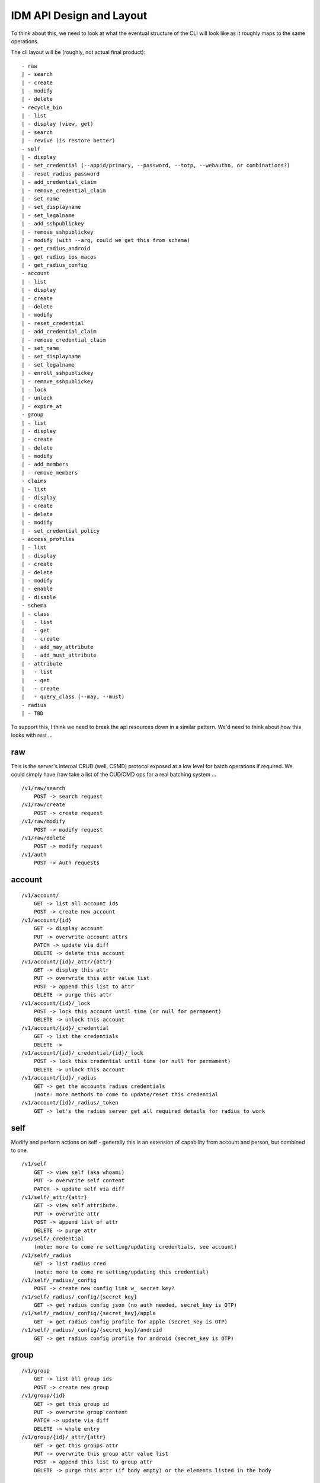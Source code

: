 IDM API Design and Layout
-------------------------

To think about this, we need to look at what the eventual structure of the CLI will look like as
it roughly maps to the same operations.

The cli layout will be (roughly, not actual final product):

::

    - raw
    | - search
    | - create
    | - modify
    | - delete
    - recycle_bin
    | - list
    | - display (view, get)
    | - search
    | - revive (is restore better)
    - self
    | - display
    | - set_credential (--appid/primary, --password, --totp, --webauthn, or combinations?)
    | - reset_radius_password
    | - add_credential_claim
    | - remove_credential_claim
    | - set_name
    | - set_displayname
    | - set_legalname
    | - add_sshpublickey
    | - remove_sshpublickey
    | - modify (with --arg, could we get this from schema)
    | - get_radius_android
    | - get_radius_ios_macos
    | - get_radius_config
    - account
    | - list
    | - display
    | - create
    | - delete
    | - modify
    | - reset_credential
    | - add_credential_claim
    | - remove_credential_claim
    | - set_name
    | - set_displayname
    | - set_legalname
    | - enroll_sshpublickey
    | - remove_sshpublickey
    | - lock
    | - unlock
    | - expire_at
    - group
    | - list
    | - display
    | - create
    | - delete
    | - modify
    | - add_members
    | - remove_members
    - claims
    | - list
    | - display
    | - create
    | - delete
    | - modify
    | - set_credential_policy
    - access_profiles
    | - list
    | - display
    | - create
    | - delete
    | - modify
    | - enable
    | - disable
    - schema
    | - class
    |   - list
    |   - get
    |   - create
    |   - add_may_attribute
    |   - add_must_attribute
    | - attribute
    |   - list
    |   - get
    |   - create
    |   - query_class (--may, --must)
    - radius
    | - TBD

To support this, I think we need to break the api resources down in a similar pattern. We'd need
to think about how this looks with rest ...

raw
===

This is the server's internal CRUD (well, CSMD) protocol exposed at a low level
for batch operations if required. We could simply have /raw take a list of
the CUD/CMD ops for a real batching system ...

::

    /v1/raw/search
        POST -> search request
    /v1/raw/create
        POST -> create request
    /v1/raw/modify
        POST -> modify request
    /v1/raw/delete
        POST -> modify request
    /v1/auth
        POST -> Auth requests

account
=======

::

    /v1/account/
        GET -> list all account ids
        POST -> create new account
    /v1/account/{id}
        GET -> display account
        PUT -> overwrite account attrs
        PATCH -> update via diff
        DELETE -> delete this account
    /v1/account/{id}/_attr/{attr}
        GET -> display this attr
        PUT -> overwrite this attr value list
        POST -> append this list to attr
        DELETE -> purge this attr
    /v1/account/{id}/_lock
        POST -> lock this account until time (or null for permanent)
        DELETE -> unlock this account
    /v1/account/{id}/_credential
        GET -> list the credentials
        DELETE ->
    /v1/account/{id}/_credential/{id}/_lock
        POST -> lock this credential until time (or null for permament)
        DELETE -> unlock this account
    /v1/account/{id}/_radius
        GET -> get the accounts radius credentials
        (note: more methods to come to update/reset this credential
    /v1/account/{id}/_radius/_token
        GET -> let's the radius server get all required details for radius to work


self
====

Modify and perform actions on self - generally this is an extension of capability
from account and person, but combined to one.

::

    /v1/self
        GET -> view self (aka whoami)
        PUT -> overwrite self content
        PATCH -> update self via diff
    /v1/self/_attr/{attr}
        GET -> view self attribute.
        PUT -> overwrite attr
        POST -> append list of attr
        DELETE -> purge attr
    /v1/self/_credential
        (note: more to come re setting/updating credentials, see account)
    /v1/self/_radius
        GET -> list radius cred
        (note: more to come re setting/updating this credential)
    /v1/self/_radius/_config
        POST -> create new config link w_ secret key?
    /v1/self/_radius/_config/{secret_key}
        GET -> get radius config json (no auth needed, secret_key is OTP)
    /v1/self/_radius/_config/{secret_key}/apple
        GET -> get radius config profile for apple (secret_key is OTP)
    /v1/self/_radius/_config/{secret_key}/android
        GET -> get radius config profile for android (secret_key is OTP)

group
=====

::

    /v1/group
        GET -> list all group ids
        POST -> create new group
    /v1/group/{id}
        GET -> get this group id
        PUT -> overwrite group content
        PATCH -> update via diff
        DELETE -> whole entry
    /v1/group/{id}/_attr/{attr}
        GET -> get this groups attr
        PUT -> overwrite this group attr value list
        POST -> append this list to group attr
        DELETE -> purge this attr (if body empty) or the elements listed in the body

schema
======

Schema defines how we structure and store attributes, so we need a way to query
this and see what it contains.

::

    /v1/schema
        GET -> list all class and attr types

::

    /v1/schema/classtype
        GET -> list schema class names
        POST -> create new class
    /v1/schema/classtype/{id}
        GET -> list schema class
        PUT -> overwrite schema content
        PATCH -> update via diff
    /v1/schema/classtype/{id}/_attr/{attr}
        GET -> list value of attr
        PUT -> overwrite attr value
        POST -> append list of values to attr
        DELETE -> purge attr

::

    /v1/schema/attributetype
        GET -> list schema class names
        POST -> create new class
    /v1/schema/attributetype/{id}
        GET -> list schema class
        PUT -> overwrite schema content
        PATCH -> update via diff
    /v1/schema/attributetype/{id}/_attr/{attr}
        GET -> list value of attr
        PUT -> overwrite attr value
        POST -> append list of values to attr
        DELETE -> purge attr

claims
======

TBD

recycle_bin
===========

List and restore from the recycle bin if possible.

::

    /v1/recycle_bin/
        GET -> list
    /v1/recycle_bin/{id}
        GET -> view recycled type
    /v1/recycle_bin/{id}/_restore
        POST -> restore this id.

access_profile
==============

::

    /v1/access_profiles
        GET -> list
        POST -> create new acp
    /v1/access_profiles/{id}
        GET -> display acp
        PUT -> overwrite acp
        PATCH -> update via diff
        DELETE -> delete this acp
    /v1/access_profiles/{id}/_attr
        GET -> list value of attr
        PUT -> overwrite attr value
        POST -> append list of values to attr
        DELETE -> purge attr


References
==========

Great resource on api design
https://docs.microsoft.com/en-us/azure/architecture/best-practices/api-design

Has a great section on filtering strings that we should implement
https://github.com/Microsoft/api-guidelines/blob/master/Guidelines.md


Azure AD api as inspiration.
https://docs.microsoft.com/en-au/previous-versions/azure/ad/graph/api/functions-and-actions#changePassword

https://docs.microsoft.com/en-au/previous-versions/azure/ad/graph/api/users-operations

https://docs.microsoft.com/en-au/previous-versions/azure/ad/graph/api/groups-operations

https://github.com/mozilla-services/fernet-rs/blob/master/src/lib.rs

Other Notes
===========

What about a sudo/temporal claim assignment for pw change instead?
-- temporal claim that requires re-auth to add?
-- similar for self-write?

claims:
- enforce cred policy
- may not always be granted
- need a reauth+claim request interface
- claims must be able to be scoped by time
- uat signed/tamper proof
  - similar when bearer.

- pw reset links must expire
  - url should be a bearer signed containing expiry

  - similar for radius profile view, should have a limited time scope on url.



